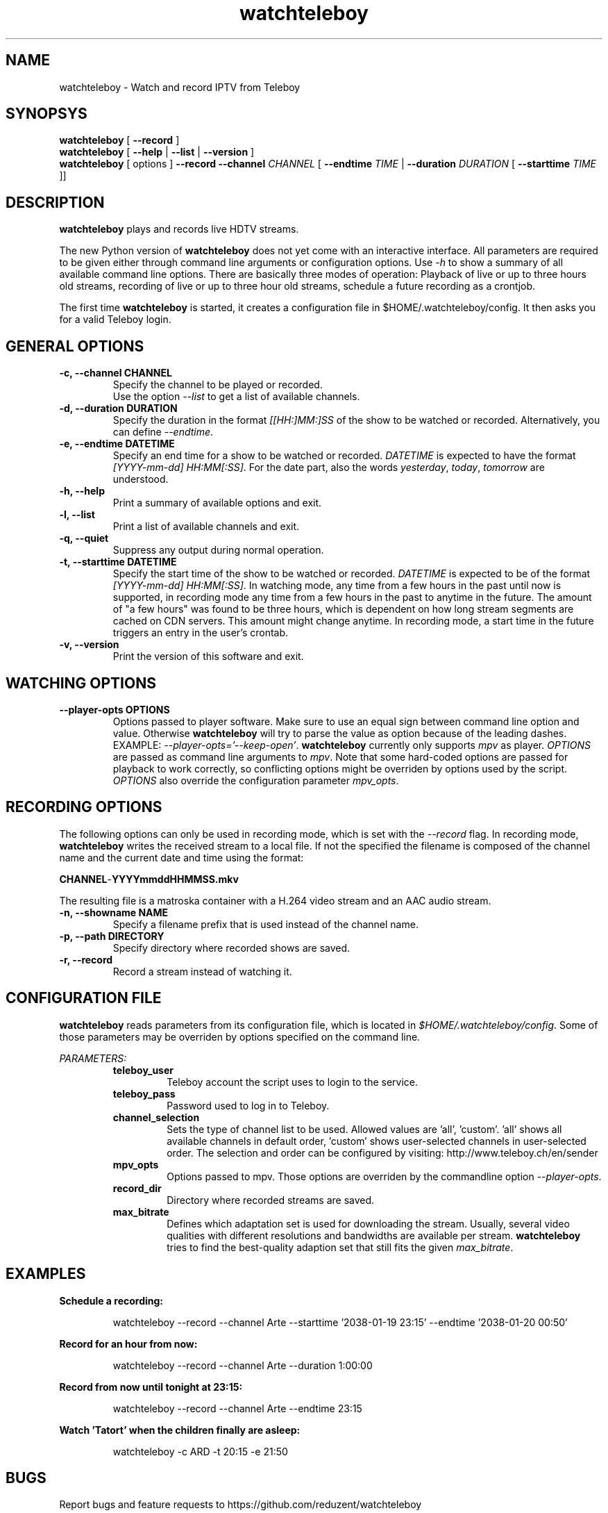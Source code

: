 .TH watchteleboy "1" "2015 July 10" "GNU2"
.SH NAME
watchteleboy \- Watch and record IPTV from Teleboy
.SH SYNOPSYS
.B watchteleboy
[
.B --record
]
.br
.B watchteleboy
[
.B --help
|
.B --list
|
.B --version
]
.br
.B watchteleboy
[ options ]
.B --record --channel
.I CHANNEL
[
.B --endtime
.I TIME
|
.B --duration
.I DURATION
[
.B --starttime
.I TIME
]]
.SH DESCRIPTION
.B watchteleboy
plays and records live HDTV streams.
.PP
The new Python version of
.B watchteleboy
does not yet come with an interactive interface. All parameters are required to be given
either through command line arguments or configuration options. Use
.I -h
to show a summary of all available command line options. There are basically three modes of
operation: Playback of live or up to three hours old streams, recording of live or up to three
hour old streams, schedule a future recording as a crontjob.
.PP
The first time
.B watchteleboy
is started, it creates a configuration file in $HOME/.watchteleboy/config. It
then asks you for a valid Teleboy login.
.br
.SH GENERAL OPTIONS
.IP "\fB\-c, \-\-channel CHANNEL"
Specify the channel to be played or recorded.
.br
Use the option
.I --list
to get a list of available channels.
.IP "\fB\-d, \-\-duration DURATION"
Specify the duration in the format
.I [[HH:]MM:]SS
of the show to be watched or recorded. Alternatively,
you can define \fI--endtime\fR.
.IP "\fB\-e, \-\-endtime DATETIME"
Specify an end time for a show to be watched or recorded.
.I DATETIME
is expected to have the format \fI[YYYY-mm-dd] HH:MM[:SS]\fR.
For the date part, also the words \fIyesterday\fR, \fItoday\fR, \fItomorrow\fR are understood.
.IP "\fB\-h, \-\-help"
Print a summary of available options and exit.
.IP "\fB\-l, \-\-list"
Print a list of available channels and exit.
.IP "\fB\-q, \-\-quiet"
Suppress any output during normal operation.
.IP "\fB\-t, \-\-starttime DATETIME"
Specify the start time of the show to be watched or recorded. \fIDATETIME\fR is expected to be of
the format \fI[YYYY-mm-dd] HH:MM[:SS]\fR. In watching mode, any time from a few hours in the past until now is
supported, in recording mode any time from a few hours in the past to anytime in the future. The amount of
"a few hours" was found to be three hours, which is dependent on how long stream segments are cached on CDN
servers. This amount might change anytime. In recording mode, a start time in the future triggers an entry
in the user's crontab.
.IP "\fB\-v, \-\-version"
Print the version of this software and exit.
.SH WATCHING OPTIONS
.IP "\fB\-\-player-opts OPTIONS"
Options passed to player software. Make sure to use an equal sign between command line option and value. Otherwise
.B watchteleboy
will try to parse the value as option because of the leading dashes. EXAMPLE: \fI--player-opts='--keep-open'\fR.
.B watchteleboy
currently only supports \fImpv\fR as player. \fIOPTIONS\fR are passed as command line arguments to \fImpv\fR. Note that
some hard-coded options are passed for playback to work correctly, so conflicting options might be overriden by options
used by the script. \fIOPTIONS\fR also override the configuration parameter \fImpv_opts\fR.
.SH RECORDING OPTIONS
The following options can only be used in recording mode, which is set with the
.I --record
flag.
In recording mode,
.B watchteleboy
writes the received stream to a local file. If not the specified the filename
is composed of the channel name and the current date and time using the format:
.PP
\fBCHANNEL\fR-\fBYYYYmmddHHMMSS.mkv\fR
.PP
The resulting file is a matroska container with a H.264 video stream and an AAC audio stream.
.IP "\fB\-n, \-\-showname NAME"
Specify a filename prefix that is used instead of the channel name.
.IP "\fB\-p, \-\-path DIRECTORY"
Specify directory where recorded shows are saved.
.IP "\fB\-r, \-\-record"
Record a stream instead of watching it.
.SH CONFIGURATION FILE
.B watchteleboy
reads parameters from its configuration file, which is located
in \fI$HOME/.watchteleboy/config\fR. Some of those parameters may be overriden by options specified on the
command line.
.PP
.I PARAMETERS:
.RS
.B teleboy_user
.RS
Teleboy account the script uses to login to the service.
.RE
.B teleboy_pass
.RS
Password used to log in to Teleboy.
.RE
.B channel_selection
.RS
Sets the type of channel list to be used. Allowed values are 'all', 'custom'. 'all'
shows all available channels in default order, 'custom' shows user-selected channels
in user-selected order. The selection and order can be configured by visiting:
http://www.teleboy.ch/en/sender
.RE
.B mpv_opts
.RS
Options passed to mpv. Those options are overriden by the commandline option \fI--player-opts\fR.
.RE
.B record_dir
.RS
Directory where recorded streams are saved.
.RE
.B max_bitrate
.RS
Defines which adaptation set is used for downloading the stream. Usually, several video qualities
with different resolutions and bandwidths are available per stream. \fBwatchteleboy\fR tries to find
the best-quality adaption set that still fits the given \fImax_bitrate\fR.
.RS
.SH EXAMPLES
.B Schedule a recording:
.RS
.PP
watchteleboy --record --channel Arte --starttime '2038-01-19 23:15' --endtime '2038-01-20 00:50'
.PP
.RE
.B Record for an hour from now:
.RS
.PP
watchteleboy --record --channel Arte --duration 1:00:00
.PP
.RE
.B Record from now until tonight at 23:15:
.RS
.PP
watchteleboy --record --channel Arte --endtime 23:15
.PP
.RE
.B Watch 'Tatort' when the children finally are asleep:
.RS
.PP
watchteleboy -c ARD -t 20:15 -e 21:50
.PP
.RE
.SH "BUGS"
Report bugs and feature requests to https://github.com/reduzent/watchteleboy
.SH AUTHOR
Roman Haefeli <reduzent@gmail.com>
.SH SEE ALSO
.BR mpv (1),
.BR crontab (1)

